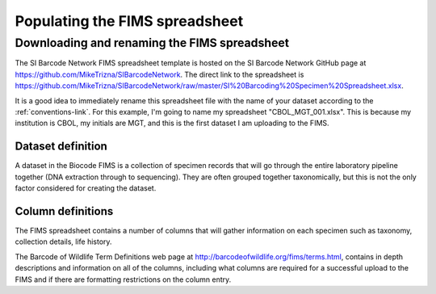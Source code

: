 Populating the FIMS spreadsheet
===============================

Downloading and renaming the FIMS spreadsheet
---------------------------------------------

The SI Barcode Network FIMS spreadsheet template is hosted on the SI Barcode Network GitHub page at https://github.com/MikeTrizna/SIBarcodeNetwork. The direct link to the spreadsheet is https://github.com/MikeTrizna/SIBarcodeNetwork/raw/master/SI%20Barcoding%20Specimen%20Spreadsheet.xlsx.

It is a good idea to immediately rename this spreadsheet file with the name of your dataset according to the :ref:`conventions-link`. For this example, I'm going to name my spreadsheet "CBOL_MGT_001.xlsx". This is because my institution is CBOL, my initials are MGT, and this is the first dataset I am uploading to the FIMS.

Dataset definition
~~~~~~~~~~~~~~~~~~

A dataset in the Biocode FIMS is a collection of specimen records that will go through the entire laboratory pipeline together (DNA extraction through to sequencing). They are often grouped together taxonomically, but this is not the only factor considered for creating the dataset.

Column definitions
~~~~~~~~~~~~~~~~~~
The FIMS spreadsheet contains a number of columns that will gather information on each specimen such as taxonomy, collection details, life history. 

The Barcode of Wildlife Term Definitions web page at http://barcodeofwildlife.org/fims/terms.html, contains in depth descriptions and information on all of the columns, including what columns are required for a successful upload to the FIMS and if there are formatting restrictions on the column entry. 


